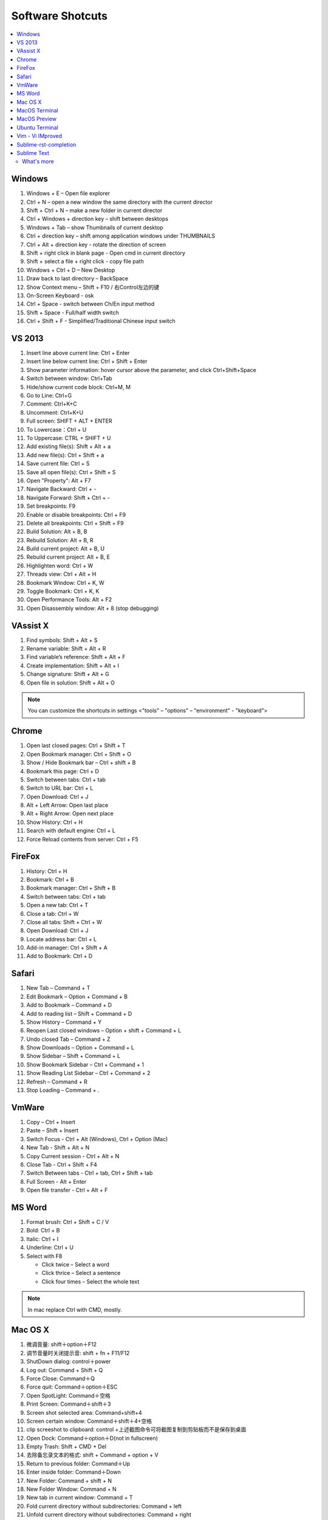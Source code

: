 *****************
Software Shotcuts
*****************

.. contents::
   :local:

Windows
=======

#. Windows + E – Open file explorer
#. Ctrl + N – open a new window the same directory with the current director
#. Shift + Ctrl + N – make a new folder in current director
#. Ctrl + Windows + direction key – shift between desktops
#. Windows + Tab – show Thumbnails of current desktop
#. Ctrl + direction key – shift among application windows under THUMBNAILS
#. Ctrl + Alt + direction key - rotate the direction of screen
#. Shift + right click in blank page - Open cmd in current directory 
#. Shift + select a file + right click  - copy file path
#. Windows + Ctrl + D – New Desktop
#. Draw back to last directory – BackSpace
#. Show Context menu – Shift + F10 / 右Control左边的键
#. On-Screen Keyboard - osk
#. Ctrl + Space - switch between Ch/En input method
#. Shift + Space - Full/half width switch
#. Ctrl + Shift + F - Simplified/Traditional Chinese input switch 


VS 2013
=======

#. Insert line above current line: Ctrl + Enter
#. Insert line below current line: Ctrl + Shift + Enter
#. Show parameter information: hover cursor above the parameter, and click Ctrl+Shift+Space   
#. Switch between window: Ctrl+Tab   
#. Hide/show current code block: Ctrl+M, M
#. Go to Line: Ctrl+G
#. Comment: Ctrl+K+C
#. Uncomment: Ctrl+K+U
#. Full screen: SHIFT + ALT + ENTER
#. To Lowercase：Ctrl + U 
#. To Uppercase: CTRL + SHIFT + U
#. Add existing file(s):  Shift + Alt + a
#. Add new file(s): Ctrl + Shift + a
#. Save current file: Ctrl + S
#. Save all open file(s): Ctrl + Shift + S
#. Open "Property": Alt + F7   
#. Navigate Backward: Ctrl + -   
#. Navigate Forward: Shift + Ctrl + -
#. Set breakpoints: F9
#. Enable or disable breakpoints: Ctrl + F9
#. Delete all breakpoints: Ctrl + Shift + F9
#. Build Solution: Alt + B, B    
#. Rebuild Solution: Alt + B, R    
#. Build current project: Alt + B, U   
#. Rebuild current project: Alt + B, E
#. Highlighten word: Ctrl + W
#. Threads view: Ctrl + Alt + H
#. Bookmark Window: Ctrl + K, W
#. Toggle Bookmark: Ctrl + K, K
#. Open Performance Tools: Alt + F2
#. Open Disassembly window: Alt + 8 (stop debugging)
     

VAssist X
=========

#. Find symbols: Shift + Alt + S  
#. Rename variable: Shift + Alt + R
#. Find variable’s reference: Shift + Alt + F
#. Create implementation: Shift + Alt + I
#. Change signature: Shift + Alt + G
#. Open file in solution: Shift + Alt + O 
   
.. note::

   You can customize the shortcuts in settings <"tools" – "options" – "environment" - "keyboard">


Chrome
======

#. Open last closed pages: Ctrl + Shift + T
#. Open Bookmark manager: Ctrl + Shift + O
#. Show / Hide Bookmark bar – Ctrl + shift + B
#. Bookmark this page: Ctrl + D
#. Switch between tabs: Ctrl + tab
#. Switch to URL bar: Ctrl + L
#. Open Download: Ctrl + J
#. Alt + Left Arrow: Open last place
#. Alt + Right Arrow: Open next place
#. Show History: Ctrl + H
#. Search with default engine: Ctrl + L
#. Force Reload contents from server: Ctrl + F5


FireFox
=======

#. History: Ctrl + H
#. Bookmark: Ctrl + B
#. Bookmark manager: Ctrl + Shift + B
#. Switch between tabs: Ctrl + tab
#. Open a new tab: Ctrl + T
#. Close a tab: Ctrl + W
#. Close all tabs: Shift + Ctrl + W
#. Open Download: Ctrl + J
#. Locate address bar: Ctrl + L
#. Add-in manager: Ctrl + Shift + A
#. Add to Bookmark: Ctrl + D
   

Safari
======

#. New Tab – Command + T
#. Edit Bookmark – Option + Command + B
#. Add to Bookmark – Command + D
#. Add to reading list – Shift + Command + D
#. Show History – Command + Y
#. Reopen Last closed windows – Option + shift + Command + L
#. Undo closed Tab – Command + Z
#. Show Downloads – Option + Command + L
#. Show Sidebar – Shift + Command + L
#. Show Bookmark Sidebar – Ctrl + Command + 1
#. Show Reading List  Sidebar – Ctrl + Command + 2
#. Refresh – Command + R
#. Stop Loading – Command + .


VmWare
======

#. Copy – Ctrl + Insert
#. Paste – Shift + Insert
#. Switch Focus - Ctrl + Alt (Windows), Ctrl + Option (Mac)
#. New Tab - Shift + Alt + N
#. Copy Current session - Ctrl + Alt + N
#. Close Tab - Ctrl + Shift + F4
#. Switch Between tabs - Ctrl + tab, Ctrl + Shift + tab
#. Full Screen - Alt + Enter
#. Open file transfer - Ctrl + Alt + F


MS Word
=======

#. Format brush: Ctrl + Shift + C / V
#. Bold: Ctrl + B
#. Italic: Ctrl + I 
#. Underline: Ctrl + U

#. Select with F8
   
   - Click twice – Select a word
   - Click thrice – Select a sentence
   - Click four times – Select the whole text

.. note::
   
   In mac replace Ctrl with CMD, mostly.


Mac OS X
========

#. 微调音量: shift＋option＋F12
#. 调节音量时关闭提示音: shift + fn + F11/F12
#. ShutDown dialog: control＋power
#. Log out: Command + Shift + Q
#. Force Close: Command＋Q
#. Force quit: Command＋option＋ESC
#. Open SpotLight: Command＋空格
#. Print Screen: Command＋shift＋3
#. Screen shot selected area: Command+shift+4
#. Screen certain window: Command＋shift＋4+空格
#. clip screeshot to clipboard:  control +上述截图命令可将截图复制到剪贴板而不是保存到桌面
#. Open Dock: Command＋option＋D(not in fullscreen)
#. Empty Trash: Shift + CMD + Del
#. 去除备忘录文本的格式: shift + Command + option + V
#. Return to previous folder: Command＋Up
#. Enter inside folder: Command＋Down
#. New Folder: Command + shift + N 
#. New Folder Window: Command + N
#. New tab in current window: Command + T
#. Fold current directory without subdirectories: Command + left
#. Unfold current directory without subdirectories: Command + right 
#. Fold current directory with subdirectories: Option + left
#. Unfold current directory with subdirectories: Option + right 
#. Show/Hide sidebar: Option + Command + S


MacOS Terminal
==============

#. New tab – Command + T
#. Close tab – Command + W
#. Minimize – Command + M
#. Zoom in/out – Command + “-” / ”+”
#. Move to left/right – Command + Shift + [ / ] 
#. Home – Ctrl + A
#. End – Ctrl + E
#. Cursor Left – Ctrl + B
#. Cursor Right – Ctrl + F
#. Delete Right – Ctrl + D
#. Delete to Right of Cursor from right – Ctrl + K
#. Display previous Command – Ctrl + P
#. Display next Command – Ctrl + N
#. Clear screen - Ctrl + L
#. Move between words - Shift + Left/Right
   

MacOS Preview
=============

#. Add bookmark - Cmd + D
#. Show / Hide sidebar - Option + Cmd + 1
#. Bookmark sidebar - Option + Cmd + 5

Ubuntu Terminal
===============

#. New tab – Ctrl + Shift + T
#. Switch between tabs - Ctrl + PD/PU(linux), Fn + Ctrl + Up/Down (mac)
#. Close tab – Ctrl + Shift + W
#. Switch to textual mode - Ctrl + alt + F1

Vim - Vi IMproved
=================

#. Search and find - Shift + # (vim)
#. Show Current Line in bottom - Ctrl + G
#. Completion - Ctrl + N / P
#. Jump to line n - n, gg
#. Jump to the begin - gg
#. Jump to the end - Shift + G
#. Jump to the begin of current line - Shift + ^
#. Jump to the end of current line - Shift + $
#. x 删除光标下的字符 ("dl" 的缩写)
#. X 删除光标前的字符 ("dh" 的缩写)
#. D 从当前位置删除到行尾 ("d$" 的缩写) 
#. dw 从当前位置删除到下一个单词开头
#. db 从当前位置删除到前一个单词的开头 
#. diw 删除光标上的单词 (不包括空白字符) 
#. daw 删除光标上的单词 (包括空白字符)
#. dG 删除到文件末
#. dgg 删除到文件首

.. note::

   View vim configure by executing ``:version`` in vim::

      :version
      VIM - Vi IMproved 7.4 (2013 Aug 10, compiled Nov 24 2016 16:44:48)
      Included patches: 1-1689
      Extra patches: 8.0.0056
      Modified by pkg-vim-maintainers@lists.alioth.debian.org
      Compiled by pkg-vim-maintainers@lists.alioth.debian.org
      Huge version without GUI.  Features included (+) or not (-):
      +acl             +cscope          -footer          +mksession       +path_extra      -sun_workshop    +viminfo
      +arabic          +cursorbind      +fork()          +modify_fname    -perl            +syntax          +vreplace
      +autocmd         +cursorshape     +gettext         +mouse           +persistent_undo +tag_binary      +wildignore
      -balloon_eval    +dialog_con      -hangul_input    -mouseshape      +postscript      +tag_old_static  +wildmenu
      -browse          +diff            +iconv           +mouse_dec       +printer         -tag_any_white   +windows
      ++builtin_terms  +digraphs        +insert_expand   +mouse_gpm       +profile         -tcl             +writebackup
      +byte_offset     -dnd             +job             -mouse_jsbterm   -python          +terminfo        -X11
      +channel         -ebcdic          +jumplist        +mouse_netterm   +python3         +termresponse    -xfontset
      +cindent         +emacs_tags      +keymap          +mouse_sgr       +quickfix        +textobjects     -xim
      -clientserver    +eval            +langmap         -mouse_sysmouse  +reltime         +timers          -xsmp
      -clipboard       +ex_extra        +libcall         +mouse_urxvt     +rightleft       +title           -xterm_clipboard
      +cmdline_compl   +extra_search    +linebreak       +mouse_xterm     -ruby            -toolbar         -xterm_save
      +cmdline_hist    +farsi           +lispindent      +multi_byte      +scrollbind      +user_commands   -xpm
      +cmdline_info    +file_in_path    +listcmds        +multi_lang      +signs           +vertsplit
      +comments        +find_in_path    +localmap        -mzscheme        +smartindent     +virtualedit
      +conceal         +float           -lua             +netbeans_intg   +startuptime     +visual
      +cryptv          +folding         +menu            +packages        +statusline      +visualextra
         system vimrc file: "$VIM/vimrc"
           user vimrc file: "$HOME/.vimrc"
       2nd user vimrc file: "~/.vim/vimrc"
            user exrc file: "$HOME/.exrc"
        fall-back for $VIM: "/usr/share/vim"
      Compilation: gcc -c -I. -Iproto -DHAVE_CONFIG_H   -Wdate-time  -g -O2 -fPIE -fstack-protector-strong -Wformat -Werror=format-security
      -U_FORTIFY_SOURCE -D_FORTIFY_SOURCE=1
      Linking: gcc   -Wl,-Bsymbolic-functions -fPIE -pie -Wl,-z,relro -Wl,-z,now -Wl,--as-needed -o vim        -lm -ltinfo -lnsl  -lselinux
       -lacl -lattr -lgpm -ldl     -L/usr/lib/python3.5/config-3.5m-i386-linux-gnu -lpython3.5m -lpthread -ldl -lutil -lm
   

Sublime-rst-completion
======================

#. emphasis: ctrl+alt+i (super+shift+i on Mac)
#. strong emphasis (bold):  ctrl+alt+b (super+shift+b on Mac)
#. literal literal text (inline code): ctrl+alt+k (super+shift+k on Mac)
#. magical table: ctrl+t, enter (Linux or Windows) or super+shift+t, enter (Mac)
#. simple table: ctrl+t, s (Linux or Windows) or super+shift+t, s (Mac)
#. Folding/unfolding: shift + TAB (alt + TAB in Mac) [put the cursor in a completed header]
#. adjust header level: ctrl + + (plus key) and ctrl + - (minus key) (alt + + and alt + -, in Mac)
#. render preview: ctrl + shift + r
#. Folding/unfolding: shift + TAB (alt + TAB in Mac)

#. Navigation: alt+down and alt+up move the cursor position to the closer next or previous header respectively.
   alt+shift+down and alt+shift+up to the same, but only between headers with the same or higher level


Sublime Text
============

#. Hightlighten one word: Ctrl + D
#. Swap lines: Ctrl + Shift + Up/Down (Windows), Ctrl + Command + Up/Down (Mac)
#. Switch Tabs: Option + Command + Letf/Right (Mac)
#. New Window: Shift + Command + N (Mac)
#. Close Window: Shift + Command + W (Mac)
#. Close File: Command + W (Mac)
#. Show/Hide side bar: Ctrl + K + B (Windows), Command + K + B (Mac)
   
#. Vertical Selection:
   
      Ctrl + Alt + Up/Down (Windows/Linux)
      Ctrl + Shift + Up/Down (Mac)

   .. note:: 

      For Windows using Intel graphics cards, there are HotKeys setup that
      cause ``Ctrl + Alt + Up/Down`` to rotate screen, you need to disable
      these HotKeys for this to work on Windows.

      .. image:: images/intel-graphics-options.png

      The hotkeys may not work because the modifier has been assigned to "Mission Control"
      and "Application Windows". To get around this, uncheck the options in "System Preference"
      \- "Keyboad" \- "Shortcuts" \- "Mission Control".

      .. image:: images/Mac-MissionControl-shortcuts-setting.png

#. Open package control: Cmd + Shift + P (mac), Ctrl + Shift + P (windows)
#. Move backward/forward: Ctrl + - / Shift + Ctrl + -
#. Quick open file - Cmd + P / Cmd + T (mac)
#. Preview markdown file: install markdown html preview, then "Ctrl + shift + m"        
#. Find in files - Cmd + shift + F (mac)
#. Insert Line After - Cmd + Enter
#. Insert Line Before - Shift + Cmd + Enter (replace Cmd with Ctrl on windows)


What's more
-----------

See the help message::

$ ncserverctl.py -h
usage: ncserverctl.py [-h] [-d SERVER_DIR]
                      {start,stop,forcekill,restart,reload,status,test} ...
                      SERVER_NAME

Management of Ncserver

positional arguments:
  {start,stop,forcekill,restart,reload,status,test}
    start               start program if it is not running
    stop                stop program if it is running
    forcekill           terminate program forcefully if it is running
    restart             stop program if it is running, then start it
    reload              reload program if it is running, otherwise start it
    status              report program's current status
    test                run tests about server
  SERVER_NAME           module to be operated

optional arguments:
  -h, --help            show this help message and exit
  -d SERVER_DIR, --directory SERVER_DIR
                        directory where the server is resident, default to
                        '/etc/ncserver'
                        
# see the help message of subcommand
$ ncserverctl.py start -h
usage: ncserverctl.py start [-h] [-c CHILD_COUNT]

optional arguments:
  -h, --help            show this help message and exit
  -c CHILD_COUNT, --child-count CHILD_COUNT
                        Assign the worker processes's number to fork, default
                        to 4
